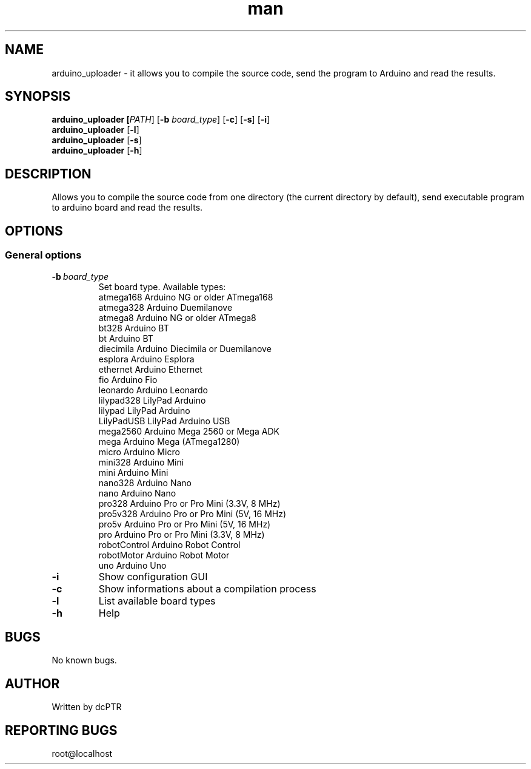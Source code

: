 .TH man 1 "5 June 2020" "1.0" "arduino_uploader man page"
.SH NAME
arduino_uploader - it allows you to compile the source code, send the program to Arduino and read the results.
.SH SYNOPSIS
.B arduino_uploader [\fI\,PATH\/\fR]
.RB [\| \-b
.IR board_type \|]
.RB [\| \-c \|]
.RB [\| \-s \|]
.RB [\| \-i \|]
.br
.B arduino_uploader 
.RB [\| \-l \|]
.br
.B arduino_uploader 
.RB [\| \-s \|]
.br
.B arduino_uploader 
.RB [\| \-h \|]
.br

.SH DESCRIPTION
Allows you to compile the source code from one directory (the current directory by default), send executable program to arduino board and read the results.

.SH OPTIONS

.SS "General options"
.TP
.BI \-b\  board_type
.br
Set board type. Available types:
.br
atmega168     Arduino NG or older ATmega168
.br
atmega328     Arduino Duemilanove
.br
atmega8       Arduino NG or older ATmega8
.br
bt328         Arduino BT
.br
bt            Arduino BT
.br
diecimila     Arduino Diecimila or Duemilanove
.br
esplora       Arduino Esplora
.br
ethernet      Arduino Ethernet
.br
fio           Arduino Fio
.br
leonardo      Arduino Leonardo
.br
lilypad328    LilyPad Arduino
.br
lilypad       LilyPad Arduino
.br
LilyPadUSB    LilyPad Arduino USB
.br
mega2560      Arduino Mega 2560 or Mega ADK
.br
mega          Arduino Mega (ATmega1280)
.br
micro         Arduino Micro
.br
mini328       Arduino Mini
.br
mini          Arduino Mini
.br
nano328       Arduino Nano
.br
nano          Arduino Nano
.br
pro328        Arduino Pro or Pro Mini (3.3V, 8 MHz)
.br
pro5v328      Arduino Pro or Pro Mini (5V, 16 MHz)
.br
pro5v         Arduino Pro or Pro Mini (5V, 16 MHz)
.br
pro           Arduino Pro or Pro Mini (3.3V, 8 MHz)
.br
robotControl  Arduino Robot Control
.br
robotMotor    Arduino Robot Motor
.br
uno           Arduino Uno
.br
.TP
.BR \-i "
Show configuration GUI
.TP
.BR \-c "
Show informations about a compilation process

.TP
.BR \-l "
List available board types
.TP
.BR \-h "
Help

.SH BUGS
No known bugs.
.SH AUTHOR
Written by dcPTR
.SH REPORTING BUGS
root@localhost
